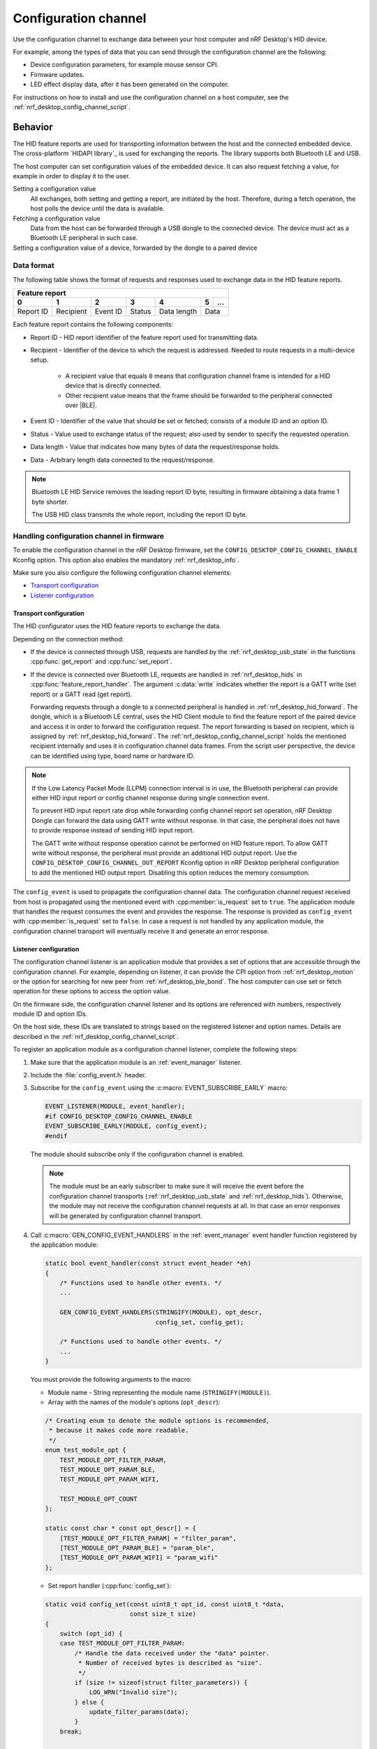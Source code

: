 .. _nrf_desktop_config_channel:

Configuration channel
#####################

Use the configuration channel to exchange data between your host computer and nRF Desktop's HID device.

For example, among the types of data that you can send through the configuration channel are the following:

* Device configuration parameters, for example mouse sensor CPI.
* Firmware updates.
* LED effect display data, after it has been generated on the computer.

For instructions on how to install and use the configuration channel on a host computer, see the :ref:`nrf_desktop_config_channel_script`.

Behavior
********

The HID feature reports are used for transporting information between the host and the connected embedded device.
The cross-platform `HIDAPI library`_ is used for exchanging the reports.
The library supports both Bluetooth LE and USB.

The host computer can set configuration values of the embedded device.
It can also request fetching a value, for example in order to display it to the user.

Setting a configuration value
    .. msc::
       hscale = "1.3";
       Host,Device;
       Host>>Device      [label="set report: set value 1600"];
       Host<<Device      [label="get report: SUCCESS"];

    All exchanges, both setting and getting a report, are initiated by the host.
    Therefore, during a fetch operation, the host polls the device until the data is available.

Fetching a configuration value
    .. msc::
       hscale = "1.3";
       Host,Device;
       Host>>Device      [label="set report: request value fetch"];
       Host<<Device      [label="get report: PENDING"];
       Host<<Device      [label="get report: value 1600, SUCCESS"];

    Data from the host can be forwarded through a USB dongle to the connected device.
    The device must act as a Bluetooth LE peripheral in such case.

Setting a configuration value of a device, forwarded by the dongle to a paired device
    .. msc::
       hscale = "1.3";
       Host,Dongle,Device;
       Host>>Dongle      [label="set report: set value 1600"];
       Dongle>>Device    [label="set report: set value 1600"];
       Host<<Dongle      [label="get report: PENDING"];
       Dongle<<Device    [label="get report: SUCCESS"];
       Host<<Dongle      [label="get report: SUCCESS"];

Data format
===========

The following table shows the format of requests and responses used to exchange data in the HID feature reports.

.. _nrf_desktop_table:

+-------------------------------------------------------------------+
| Feature report                                                    |
+-----------+-----------+----------+--------+-------------+---+-----+
| 0         | 1         | 2        | 3      | 4           | 5 | ... |
+===========+===========+==========+========+=============+===+=====+
| Report ID | Recipient | Event ID | Status | Data length | Data    |
+-----------+-----------+----------+--------+-------------+---------+

Each feature report contains the following components:

* Report ID - HID report identifier of the feature report used for transmitting data.
* Recipient - Identifier of the device to which the request is addressed.
  Needed to route requests in a multi-device setup.

     * A recipient value that equals ``0`` means that configuration channel frame is intended for a HID device that is directly connected.
     * Other recipient value means that the frame should be forwarded to the peripheral connected over |BLE|.

* Event ID - Identifier of the value that should be set or fetched; consists of a module ID and an option ID.
* Status - Value used to exchange status of the request; also used by sender to specify the requested operation.
* Data length - Value that indicates how many bytes of data the request/response holds.
* Data - Arbitrary length data connected to the request/response.

.. note::
   Bluetooth LE HID Service removes the leading report ID byte, resulting in firmware obtaining a data frame 1 byte shorter.

   The USB HID class transmits the whole report, including the report ID byte.


Handling configuration channel in firmware
==========================================

To enable the configuration channel in the nRF Desktop firmware, set the ``CONFIG_DESKTOP_CONFIG_CHANNEL_ENABLE`` Kconfig option.
This option also enables the mandatory :ref:`nrf_desktop_info`.

Make sure you also configure the following configuration channel elements:

* `Transport configuration`_
* `Listener configuration`_

Transport configuration
-----------------------

The HID configurator uses the HID feature reports to exchange the data.

Depending on the connection method:

* If the device is connected through USB, requests are handled by the :ref:`nrf_desktop_usb_state` in the functions :cpp:func:`get_report` and :cpp:func:`set_report`.
* If the device is connected over Bluetooth LE, requests are handled in :ref:`nrf_desktop_hids` in :cpp:func:`feature_report_handler`.
  The argument :c:data:`write` indicates whether the report is a GATT write (set report) or a GATT read (get report).

  Forwarding requests through a dongle to a connected peripheral is handled in :ref:`nrf_desktop_hid_forward`.
  The dongle, which is a Bluetooth LE central, uses the HID Client module to find the feature report of the paired device and access it in order to forward the configuration request.
  The report forwarding is based on recipient, which is assigned by :ref:`nrf_desktop_hid_forward`.
  The :ref:`nrf_desktop_config_channel_script` holds the mentioned recipient internally and uses it in configuration channel data frames.
  From the script user perspective, the device can be identified using type, board name or hardware ID.

.. note::
   If the Low Latency Packet Mode (LLPM) connection interval is in use, the Bluetooth peripheral can provide either HID input report or config channel response during single connection event.

   To prevent HID input report rate drop while forwarding config channel report set operation, nRF Desktop Dongle can forward the data using GATT write without response.
   In that case, the peripheral does not have to provide response instead of sending HID input report.

   The GATT write without response operation cannot be performed on HID feature report.
   To allow GATT write without response, the peripheral must provide an additional HID output report.
   Use the ``CONFIG_DESKTOP_CONFIG_CHANNEL_OUT_REPORT`` Kconfig option in nRF Desktop peripheral configuration to add the mentioned HID output report.
   Disabling this option reduces the memory consumption.

The ``config_event`` is used to propagate the configuration channel data.
The configuration channel request received from host is propagated using the mentioned event with :cpp:member:`is_request` set to ``true``.
The application module that handles the request consumes the event and provides the response.
The response is provided as ``config_event`` with :cpp:member:`is_request` set to ``false``.
In case a request is not handled by any application module, the configuration channel transport will eventually receive it and generate an error response.

Listener configuration
----------------------

The configuration channel listener is an application module that provides a set of options that are accessible through the configuration channel.
For example, depending on listener, it can provide the CPI option from :ref:`nrf_desktop_motion` or the option for searching for new peer from :ref:`nrf_desktop_ble_bond`.
The host computer can use set or fetch operation for these options to access the option value.

On the firmware side, the configuration channel listener and its options are referenced with numbers, respectively module ID and option IDs.

On the host side, these IDs are translated to strings based on the registered listener and option names.
Details are described in the :ref:`nrf_desktop_config_channel_script`.

To register an application module as a configuration channel listener, complete the following steps:

1. Make sure that the application module is an :ref:`event_manager` listener.
#. Include the :file:`config_event.h` header.
#. Subscribe for the ``config_event`` using the :c:macro:`EVENT_SUBSCRIBE_EARLY` macro:

   .. code-block:: c

       EVENT_LISTENER(MODULE, event_handler);
       #if CONFIG_DESKTOP_CONFIG_CHANNEL_ENABLE
       EVENT_SUBSCRIBE_EARLY(MODULE, config_event);
       #endif

   The module should subscribe only if the configuration channel is enabled.

   .. note::
      The module must be an early subscriber to make sure it will receive the event before the configuration channel transports (:ref:`nrf_desktop_usb_state` and :ref:`nrf_desktop_hids`).
      Otherwise, the module may not receive the configuration channel requests at all.
      In that case an error responses will be generated by configuration channel transport.

#. Call :c:macro:`GEN_CONFIG_EVENT_HANDLERS` in the :ref:`event_manager` event handler function registered by the application module:

   .. code-block:: c

       static bool event_handler(const struct event_header *eh)
       {
           /* Functions used to handle other events. */
           ...

           GEN_CONFIG_EVENT_HANDLERS(STRINGIFY(MODULE), opt_descr,
                                     config_set, config_get);

           /* Functions used to handle other events. */
           ...
       }

   You must provide the following arguments to the macro:

   * Module name - String representing the module name (``STRINGIFY(MODULE)``).
   * Array with the names of the module's options (``opt_descr``):

   .. code-block:: c

       /* Creating enum to denote the module options is recommended,
        * because it makes code more readable.
        */
       enum test_module_opt {
           TEST_MODULE_OPT_FILTER_PARAM,
           TEST_MODULE_OPT_PARAM_BLE,
           TEST_MODULE_OPT_PARAM_WIFI,

           TEST_MODULE_OPT_COUNT
       };

       static const char * const opt_descr[] = {
           [TEST_MODULE_OPT_FILTER_PARAM] = "filter_param",
           [TEST_MODULE_OPT_PARAM_BLE] = "param_ble",
           [TEST_MODULE_OPT_PARAM_WIFI] = "param_wifi"
       };

   * Set report handler (:cpp:func:`config_set`):

   .. code-block:: c

       static void config_set(const uint8_t opt_id, const uint8_t *data,
                              const size_t size)
       {
           switch (opt_id) {
           case TEST_MODULE_OPT_FILTER_PARAM:
               /* Handle the data received under the "data" pointer.
                * Number of received bytes is described as "size".
                */
               if (size != sizeof(struct filter_parameters)) {
                   LOG_WRN("Invalid size");
               } else {
                   update_filter_params(data);
               }
           break;

           case TEST_MODULE_OPT_PARAM_BLE:
               /* Handle the data. */
               ....
           break;

           /* Handlers for other option IDs. */
           ....

           default:
               /* The option is not supported by the module. */
               LOG_WRN("Unknown opt %" PRIu8, opt_id);
               break;
           }
       }

   * Get report handler (:cpp:func:`config_get`):

   .. code-block:: c

       static void config_get(const uint8_t opt_id, uint8_t *data, size_t *size)
       {
           switch (opt_id) {
           case TEST_MODULE_OPT_FILTER_PARAM:
               /* Fill the buffer under the "data" pointer with
                * requested data. Number of written bytes must be
                * reflected by the value under the "size" pointer.
                */
               memcpy(data, filter_param, sizeof(filter_param));
               *size = sizeof(filter_param);
               break;

           case TEST_MODULE_OPT_PARAM_BLE:
               /* Handle the request. */
               ....
               break;

           /* Handlers for other option IDs. */
           ....

           default:
               /* The option is not supported by the module. */
               LOG_WRN("Unknown opt: %" PRIu8, opt_id);
               break;
           }
       }

For an example of a module that uses the configuration channel, see the following files:

* :file:`src/modules/ble_qos.c`
* :file:`src/modules/led_stream.c`
* :file:`src/modules/dfu.c`
* :file:`src/hw_interface/motion_sensor.c`

Dependencies
************

The configuration channel uses the :ref:`event_manager` events to propagate the configuration data.

Dependencies for the host software are described in the :ref:`nrf_desktop_config_channel_script`.

API documentation
*****************

The following API is used by the configuration channel transports.
The configurable application modules (configuration channel listeners) do not use it.

| Header file: :file:`applications/nrf_desktop/src/util/config_channel_transport.h`
| Source file: :file:`applications/nrf_desktop/src/util/config_channel_transport.c`

.. doxygengroup:: config_channel_transport
   :project: nrf
   :members:

